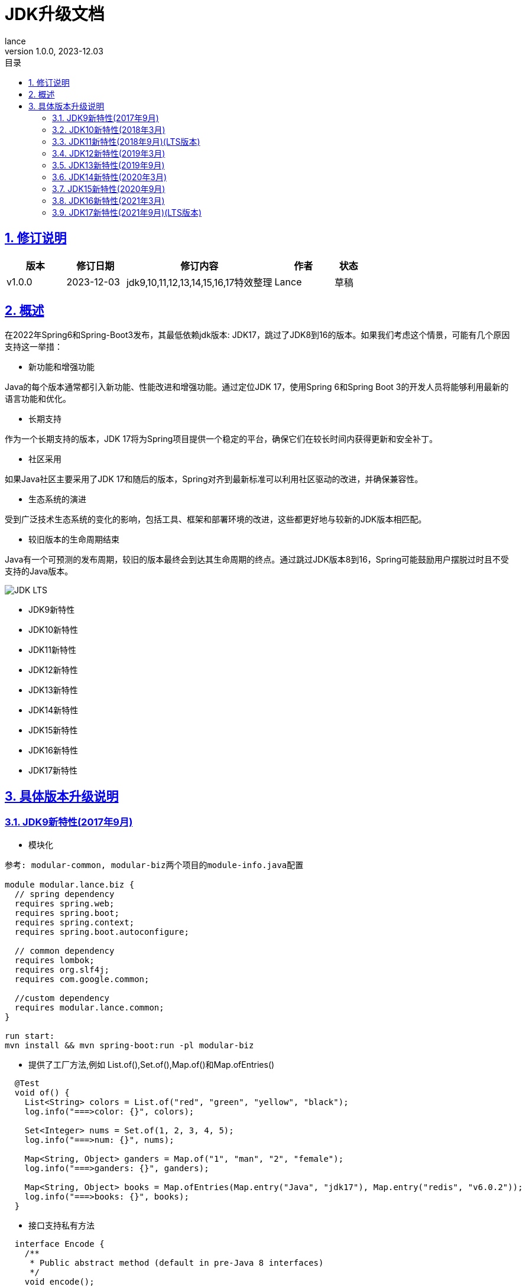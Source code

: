 = JDK升级文档
:source-highlighter: highlight.js
:author: lance
:revdate: 2023-12.03
:revnumber: 1.0.0
//目录配置
:toc: left
:toclevels: 4
:toc-title: 目录
//引用时的文本样式
:xrefstyle: full
:!section-refsig:
:!chapter-refsig:
:appendix-refsig: 附录
//移除Chapter
:chapter-signifier:
//代码高亮
:source-highlighter: rouge
//表格样式
:table-stripes: even
//中文提示标题
:table-caption: 表
:appendix-caption: 附录
:important-caption: 重要
:caution-caption: 警告
:example-caption: 示例
:figure-caption: 图
:listing-caption: 列表
:note-caption: 说明
:tip-caption: 提示
:warning-caption: 注意
//章节标题自动添加序号
:sectnums:
:sectnumlevels: 5
//章节标题变成自链接，可书签标记
:sectlinks:
//文档类型
:doctype: book
:scripts: cjk
// :kroki-fetch-diagram: true
//pdf中文字体
:pdf-theme: themes/theme.yml
:pdf-fontsdir: themes


//版本修订说明
== 修订说明
[cols="2,2,5,2,1"]
|===
|版本 |修订日期 |修订内容 |作者 |状态

|v1.0.0
|2023-12-03
|jdk9,10,11,12,13,14,15,16,17特效整理
|Lance
|草稿

|===

//概述
== 概述

在2022年Spring6和Spring-Boot3发布，其最低依赖jdk版本: JDK17，跳过了JDK8到16的版本。如果我们考虑这个情景，可能有几个原因支持这一举措：

* 新功能和增强功能

Java的每个版本通常都引入新功能、性能改进和增强功能。通过定位JDK 17，使用Spring 6和Spring Boot 3的开发人员将能够利用最新的语言功能和优化。

* 长期支持

作为一个长期支持的版本，JDK 17将为Spring项目提供一个稳定的平台，确保它们在较长时间内获得更新和安全补丁。

* 社区采用

如果Java社区主要采用了JDK 17和随后的版本，Spring对齐到最新标准可以利用社区驱动的改进，并确保兼容性。

* 生态系统的演进

受到广泛技术生态系统的变化的影响，包括工具、框架和部署环境的改进，这些都更好地与较新的JDK版本相匹配。

* 较旧版本的生命周期结束

Java有一个可预测的发布周期，较旧的版本最终会到达其生命周期的终点。通过跳过JDK版本8到16，Spring可能鼓励用户摆脱过时且不受支持的Java版本。

image::https://raw.githubusercontent.com/leelance/doc-howto/main/doc/java/jdk8-17/img/jdk_lts.png[JDK LTS]

- JDK9新特性
- JDK10新特性
- JDK11新特性
- JDK12新特性
- JDK13新特性
- JDK14新特性
- JDK15新特性
- JDK16新特性
- JDK17新特性

== 具体版本升级说明

=== JDK9新特性(2017年9月)
* 模块化

-----
参考: modular-common, modular-biz两个项目的module-info.java配置

module modular.lance.biz {
  // spring dependency
  requires spring.web;
  requires spring.boot;
  requires spring.context;
  requires spring.boot.autoconfigure;

  // common dependency
  requires lombok;
  requires org.slf4j;
  requires com.google.common;

  //custom dependency
  requires modular.lance.common;
}

run start:
mvn install && mvn spring-boot:run -pl modular-biz
-----
* 提供了工厂方法,例如 List.of(),Set.of(),Map.of()和Map.ofEntries()
----
  @Test
  void of() {
    List<String> colors = List.of("red", "green", "yellow", "black");
    log.info("===>color: {}", colors);

    Set<Integer> nums = Set.of(1, 2, 3, 4, 5);
    log.info("===>num: {}", nums);

    Map<String, Object> ganders = Map.of("1", "man", "2", "female");
    log.info("===>ganders: {}", ganders);

    Map<String, Object> books = Map.ofEntries(Map.entry("Java", "jdk17"), Map.entry("redis", "v6.0.2"));
    log.info("===>books: {}", books);
  }
----
* 接口支持私有方法
----
  interface Encode {
    /**
     * Public abstract method (default in pre-Java 8 interfaces)
     */
    void encode();

    /**
     * Public default method (introduced in Java 8)
     */
    default void base64Encode(String data) {
      //Default method in interface
      privateMethod(data);
    }

    /**
     * Private method (introduced in Java 9)
     */
    private void privateMethod(String data) {
      Base64.getEncoder().encodeToString(data.getBytes(StandardCharsets.UTF_8));
    }
  }
----
* Optional类的改进
----
 @Test
  void option() {
    //ifPresentOrElse
    Optional<String> optional = Optional.of("Hello world.");
    optional.ifPresentOrElse(
        val -> log.info("===>Value: {}", val),
        () -> log.info("===>Value is null")
    );

    // OR
    Optional<String> first = Optional.empty();
    Optional<String> second = Optional.of("Hello world");

    Optional<String> result = first.or(() -> second);
    log.info("===>result: {}", result.get());

    // Stream
    Optional<String> optionalValue = Optional.of("Hello");
    optionalValue.stream().forEach(s -> log.info("===>{}", s));
  }
----
* JAR包依赖兼容多个版本
----
jdk8: src/main/java
jdk9: src/main/java9

pom.xml 配置如下:
<plugin>
    <groupId>org.apache.maven.plugins</groupId>
    <artifactId>maven-compiler-plugin</artifactId>
    <version>3.8.0</version>
    <executions>
        <execution>
            <id>compile-java-9</id>
            <goals>
                <goal>compile</goal>
            </goals>
            <configuration>
                <source>9</source>
                <target>9</target>
                <compileSourceRoots>
                    <compileSourceRoot>${project.basedir}/src/main/java9</compileSourceRoot>
                </compileSourceRoots>
                <outputDirectory>${project.build.outputDirectory}/META-INF/versions/9</outputDirectory>
            </configuration>
        </execution>
        <execution>
            <id>compile-java-8</id>
            <phase>compile</phase>
            <goals>
                <goal>compile</goal>
            </goals>
            <configuration>
                <release>1.8</release>
                <compileSourceRoots>
                    <compileSourceRoot>${project.basedir}/src/main/java</compileSourceRoot>
                </compileSourceRoots>
            </configuration>
        </execution>
    </executions>
</plugin>
----
* JShell工具
----
打开终端输入: jshell, 启动JShell工具, 如下显示:
jshell> int x = 10;
x ==> 10
----
* 增强的Try-with-resources
----
  void readData() throws FileNotFoundException {
    FileOutputStream fos = new FileOutputStream("hello.txt");
    try (fos) {
      fos.write("Hello world.".getBytes());
    } catch (IOException e) {
      log.error("===>read file fail: ", e);
    }
  }
----
* 对Stream API的改进
----
  void takeWhile() {
    List<String> chars = List.of("a", "b", "c", "", "e", "f");
    // abc
    String take = chars.stream().takeWhile(s -> !s.isBlank()).collect(Collectors.joining());
    //ef
    String drop = chars.stream().dropWhile(s -> !s.isBlank()).collect(Collectors.joining());

    log.info("===>take: {}", take);
    log.info("===>drop: {}", drop);

    Stream<String> stream = Stream.ofNullable("Hello world");
    Stream<String> nullStream = Stream.ofNullable(null);

    //02468
    String nums = Stream.iterate(0, n -> n < 10, n -> n + 2).map(String::valueOf).collect(Collectors.joining());
    log.info("===>nums: {}", nums);
  }
----
* 将G1设置为JVM的默认垃圾收集器
----
java -XX:+UseG1GC -jar modular-biz.jar
----
* 支持HTTP2.0和WebSocket的API改进
----
 void httpClient() throws Exception {
    HttpClient client = HttpClient.newHttpClient();
    HttpRequest request = HttpRequest.newBuilder()
        .uri(new URI("https://postman-echo.com/get"))
        .version(HttpClient.Version.HTTP_2)
        .header("x-traceId", "100000001")
        .timeout(Duration.ofSeconds(10L))
        .build();

    HttpResponse<String> response = client.send(request, HttpResponse.BodyHandlers.ofString());

    log.info("===>response code: {}", response.statusCode());
    log.info("===>response body: {}", response.body());

    HttpClient httpClient = HttpClient.newHttpClient();
    WebSocket webSocket = httpClient.newWebSocketBuilder()
        .buildAsync(URI.create("wss://127.0.0.1:9001"), new WebSocketListener())
        .get();

    webSocket.sendText("Hello, WebSocket!", true);
    webSocket.sendClose(WebSocket.NORMAL_CLOSURE, "Goodbye!");
  }
----

=== JDK10新特性(2018年3月)
* 局部变量类型推断,类似于JavaScript,可以使用var修改局部变量. 在编译后,会推断值的真实类型
----
  void localVariable() {
    var bookName = "Java book.";
    log.info("===>{}", bookName.getClass());

    var balls = List.of("football", "basketball");
    log.info("===>{}", balls.getClass());
  }
----
* 不可变集合的改进
----
  void immutableCollection(){
    List<String> list = Arrays.asList("Red", "Green", "Yellow");

    var imList = list.stream().collect(Collectors.toUnmodifiableList());
    log.info("===>{}", imList.getClass());

    var toList = list.stream().toList();
    log.info("===>{}", toList.getClass());

    var thenList = list.stream().collect(Collectors.collectingAndThen(Collectors.toList(), Collections::unmodifiableList));
    log.info("===>{}", thenList.getClass());
  }
----
* 并行完整垃圾收集器G1以优化G1的延迟
* Thread-Local Handshakes允许执行线程回调而不执行全局VM安全点. 一个单线程可以被停止
* Optional中新增orElseThrow()方法
----
  void orElseThrow() {
    //Optional<String> optional = Optional.of("hello world");
    Optional<String> optional = Optional.empty();
    var result = optional.orElseThrow(RuntimeException::new);

    log.info("===>{}", result);
  }
----
* 类数据共享
----
1.存档生成(在构建时): 在构建时,系统管理员或开发人员可以使用-Xshare:dump选项创建CDS存档,此命令创建包含类元数据的共享存档文件
>> java -Xshare:dump
2存档使用(在运行时): 在运行时, JVM实例可以使用-Xshare:on选项启动以使用共享存档文件
>> java -Xshare:on -jar modular-biz.jar
----
* Unicode语言标签扩展
* 根证书

其重要特性包括通过var关键字实现的局部变量类型推断,使得Java语言成为一种弱类型语言,并且JVM中的G1垃圾收集器从单线程变为多线程并行处理,从而减少了G1暂停时间

=== JDK11新特性(2018年9月)(LTS版本)
* 添加了一些字符串处理方法
----
  void repeat() {
    String text = "hello";
    String item = text.repeat(4);
    log.info("===>repeat: {}", item);
    Assertions.assertNotNull(item);

    //\r\n
    String books = """
        Java
        Spring
        Scala
        """;
    Stream<String> lines = books.lines();
    log.info("===>lines: {}", lines.collect(Collectors.joining(",")));

    //strip, Returns a string whose value is this string, with all leading and trailing white space removed.
    log.info("===>strip: {}", books.strip());
    log.info("===>strip lead: {}", books.stripLeading());
    log.info("===>strip trail: {}", books.stripTrailing());

    boolean isNull = "".isBlank();
    boolean isEmpty = "".isEmpty();
    log.info("===>is null: {}, is empty: {}", isNull, isEmpty);
  }
----
* Lambda参数的局部变量语法
----
Function<String, Long> function = (@NonNull var item) -> item.length() * 1000L;
Assertions.assertNotNull(function);
----
* HTTP客户端重写支持HTTP/1.1、HTTP/2和WebSockets
* 运行单个Java源代码文件,例如java Test.java
----
java Test.java
----
* ZGC:可伸缩且低延迟的垃圾收集器.ZGC可以看作比G1更细粒度的内存管理策略.由于内存的连续分配和回收将产生大量的内存碎片空间,需要一种碎片整理策略.在整理碎片期间,内存引用的线程需要逻辑上暂停.这个过程被称为"Stop the World".只有在整个过程完成后,线程逻辑才能继续运行.(并行回收)
* 支持TLS1.3协议
* Flight Recorder,一个用于OS、JVM和基于JDK的事件的数据收集框架
* 对Stream、Optional和Collection API的增强

其重要特性是对JDK9和JDK10的改进,主要是针对流、集合等API,以及新的ZGC垃圾收集器

=== JDK12新特性(2019年3月)
* Switch表达式语法扩展,支持返回值
----
  @Test
  void switchExpression() {
    int month = (int) (System.currentTimeMillis() % 12) + 1;
    log.info("===>month: {}", month);
    String season = switch (month) {
      case 12, 1, 2 -> "Winter";
      case 3, 4, 5 -> "Spring";
      case 6, 7, 8 -> "Summer";
      case 9, 10, 11 -> "Autumn";
      default -> {
        log.info("invalid month number");
        yield "invalid month number";
      }
    };
    log.info("===>season: {}", season);
  }
----
* 添加NumberFormat以格式化复数
* 字符串支持transform和indent操作
* 添加Files.mismatch(Path, Path)方法
* Teeing Collector
* 支持Unicode 11
* Shenandoah GC，新的GC收集算法
* 对G1收集器的优化将GC的垃圾划分为强制和可选两部分.强制部分将被回收,而可选部分可能不会被回收,提高了GC的效率

其重要特性包括开关表达式语法扩展,G1收集器的优化,以及新的Shenandoah GC垃圾收集算法

=== JDK13新特性(2019年9月)
* Switch表达式得到扩展, Switch表达式增加了yield关键字以返回结果.该功能类似于return. 如果不返回结果,则使用break
* 文本块升级为""".引入了文本块.您可以使用三个双引号（"""）表示文本块.在文本块内部,您不需要使用换行转义字符
* SocketAPI进行了重构,对Socket的底层实现进行了优化,并引入了NIO
* FileSystems.newFileSystem新方法
* 对ZGC进行了优化,增强了ZGC以释放未使用的内存,并将长时间标记为空闲的堆内存空间返回给操作系统.旨在确保堆大小不小于配置的最小堆内存大小.如果最大堆大小与最小堆内存大小相同,则不会将内存释放到操作系统

其重要特性包括ZGC的优化,将内存释放回操作系统,以及在底层socket实现中引入NIO。

=== JDK14新特性(2020年3月)
* Instanceof模式匹配和instanceof类型匹配语法简化,可以直接将值分配给对象,例如`if(obj instanceof String str)`.如果obj是字符串类型,则直接将值分配给str变量
* 引入record类型,类似于Lombok的@Data注解.它可以自动生成构造函数、equals、getter等方法,类似于Lombok
* Switch表达式标准化
* 改进空指针NullPointerException的提示信息,打印具体方法抛出的空指针异常,避免在同一行代码中调用多个函数时无法判断哪个函数抛出异常的麻烦,便于异常排查
* 删除了CMS垃圾收集器

=== JDK15新特性(2020年9月)
* EdDSA签名算法
* 封闭类(预览版): 使用sealed关键字修改抽象类,以仅限制指定的子类实现或继承抽象类,以防止滥用抽象类
* 隐藏类
* 移除Nashorn JavaScript引擎
* 改进java.net.DatagramSocket和java.net.MulticastSocket的底层实现

=== JDK16新特性(2021年3月)
* 允许在JDK C++源代码中使用C++ 14特性
* ZGC性能优化,将ZGC线程栈处理从安全点移至并发阶段
* 添加Unix域Socket通道
* 弹性元空间能力
* 提供jpackage工具,用于打包独立的Java应用程序

JDK 16相当于正式引入了JDK14和JDK15的一些特性,如instanceof模式匹配、record引入等. JDK16成为最终版本

=== JDK17新特性(2021年9月)(LTS版本)
* 自由的Java许可证
* JDK17将取代JDK11成为下一个长期支持版本。
* Spring 6和Spring-Boot 3需要JDK17
* 移除实验性的AOT和JIT编译器
* 恢复始终严格的浮点定义
* 正式引入封闭类以限制抽象类的实现
* 统一日志异步刷新. 日志被写入缓存,然后异步刷新

尽管JDK17是一个LTS版本,但它并没有引入显著的新功能(类似于JDK8和JDK11), 主要是对之前版本的集成和改进


